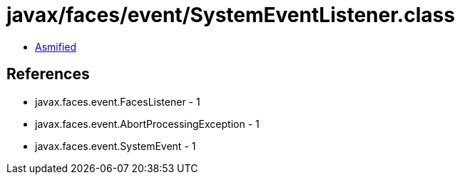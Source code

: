 = javax/faces/event/SystemEventListener.class

 - link:SystemEventListener-asmified.java[Asmified]

== References

 - javax.faces.event.FacesListener - 1
 - javax.faces.event.AbortProcessingException - 1
 - javax.faces.event.SystemEvent - 1
